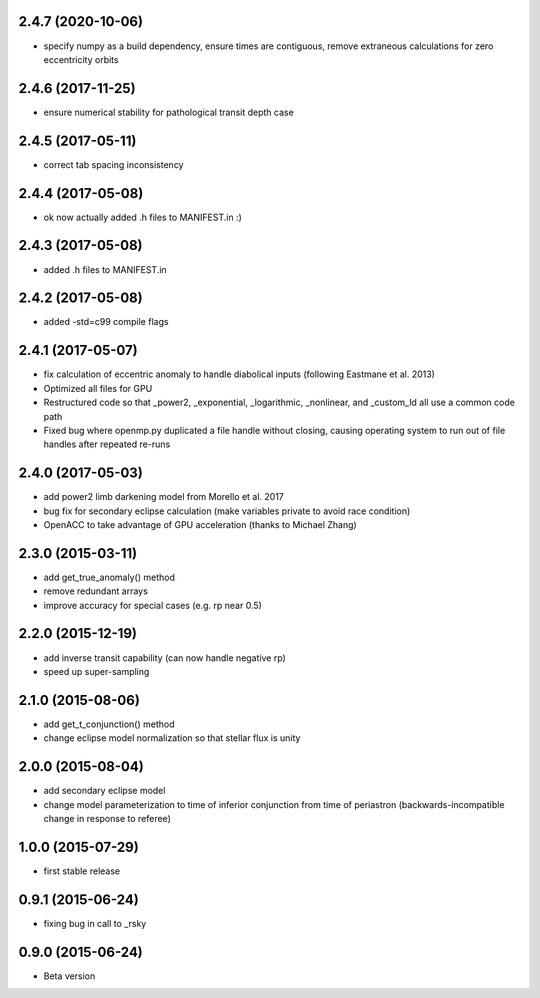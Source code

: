 .. :changelog:
2.4.7 (2020-10-06)
~~~~~~~~~~~~~~~~~~
- specify numpy as a build dependency, ensure times are contiguous, remove extraneous calculations for zero eccentricity orbits

2.4.6 (2017-11-25)
~~~~~~~~~~~~~~~~~~
- ensure numerical stability for pathological transit depth case

2.4.5 (2017-05-11)
~~~~~~~~~~~~~~~~~~
- correct tab spacing inconsistency

2.4.4 (2017-05-08)
~~~~~~~~~~~~~~~~~~
- ok now actually added .h files to MANIFEST.in :)

2.4.3 (2017-05-08)
~~~~~~~~~~~~~~~~~~
- added .h files to MANIFEST.in 

2.4.2 (2017-05-08)
~~~~~~~~~~~~~~~~~~
- added -std=c99 compile flags

2.4.1 (2017-05-07)
~~~~~~~~~~~~~~~~~~
- fix calculation of eccentric anomaly to handle diabolical inputs (following Eastmane et al. 2013)
- Optimized all files for GPU
- Restructured code so that _power2, _exponential, _logarithmic, _nonlinear, and _custom_ld all use a common code path
- Fixed bug where openmp.py duplicated a file handle without closing, causing operating system to run out of file handles after repeated re-runs

2.4.0 (2017-05-03)
~~~~~~~~~~~~~~~~~~
- add power2 limb darkening model from Morello et al. 2017
- bug fix for secondary eclipse calculation (make variables private to avoid race condition)
- OpenACC to take advantage of GPU acceleration (thanks to Michael Zhang)

2.3.0 (2015-03-11)
~~~~~~~~~~~~~~~~~~
- add get_true_anomaly() method
- remove redundant arrays
- improve accuracy for special cases (e.g. rp near 0.5)

2.2.0 (2015-12-19)
~~~~~~~~~~~~~~~~~~
- add inverse transit capability (can now handle negative rp)
- speed up super-sampling


2.1.0 (2015-08-06)
~~~~~~~~~~~~~~~~~~
- add get_t_conjunction() method 
- change eclipse model normalization so that stellar flux is unity

2.0.0 (2015-08-04)
~~~~~~~~~~~~~~~~~~
- add secondary eclipse model
- change model parameterization to time of inferior conjunction from time of periastron (backwards-incompatible change in response to referee)


1.0.0 (2015-07-29)
~~~~~~~~~~~~~~~~~~
- first stable release


0.9.1 (2015-06-24)
~~~~~~~~~~~~~~~~~~

- fixing bug in call to _rsky


0.9.0 (2015-06-24)
~~~~~~~~~~~~~~~~~~

- Beta version 
